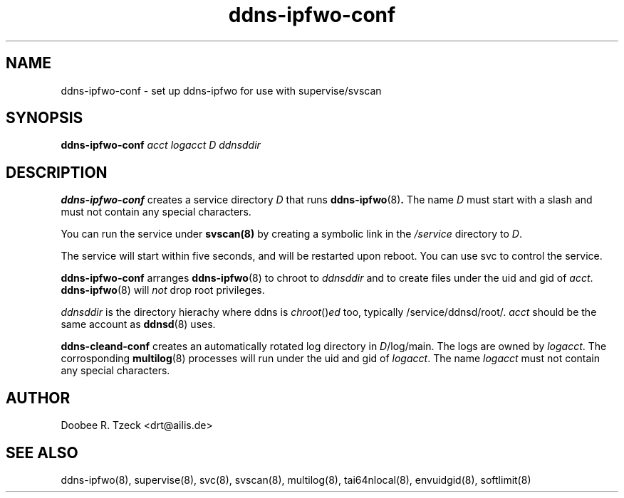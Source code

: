 .TH ddns-ipfwo-conf 8
.SH NAME
ddns-ipfwo-conf \- set up ddns-ipfwo for use with supervise/svscan
.SH SYNOPSIS
.B ddns-ipfwo-conf
.I acct logacct D ddnsddir 
.SH DESCRIPTION
.B ddns-ipfwo-conf
creates a service directory 
.I D 
that runs 
.BR ddns-ipfwo (8) .
The name 
.I D 
must start with a slash and must not contain any special characters. 
.P
You can run the service under 
.BR svscan(8)
by creating a symbolic link in the 
.I /service 
directory to
.IR D .
.P
The service will start within five seconds, and will be restarted 
upon reboot. You can use svc to control the service. 
.P
.B ddns-ipfwo-conf
arranges  
.BR ddns-ipfwo (8) 
to chroot to 
.I ddnsddir
and to create files under the uid and gid of 
.IR acct .
.BR ddns-ipfwo (8) 
will
.I not
drop root privileges.

.I ddnsddir
is the directory hierachy where ddns is 
.IR chroot () ed 
too, typically /service/ddnsd/root/.
.I acct 
should be the same account as 
.BR ddnsd (8) 
uses.
.P
.B ddns-cleand-conf
creates an automatically rotated log directory in 
.IR D /log/main. 
The logs are owned by 
.IR logacct . 
The corrosponding 
.BR multilog (8) 
processes will run under the uid and gid of 
.IR logacct . 
The name
.I logacct 
must not contain any special characters. 
.SH AUTHOR
Doobee R. Tzeck <drt@ailis.de>
.SH SEE ALSO
ddns-ipfwo(8),
supervise(8),
svc(8),
svscan(8),
multilog(8),
tai64nlocal(8),
envuidgid(8),
softlimit(8)
